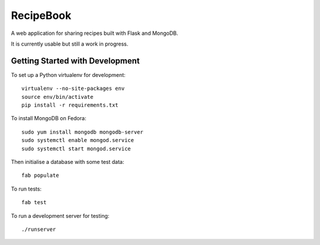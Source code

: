 RecipeBook
==========

A web application for sharing recipes built with
Flask and MongoDB.

It is currently usable but still a work in progress.

Getting Started with Development
--------------------------------

To set up a Python virtualenv for development::

    virtualenv --no-site-packages env
    source env/bin/activate
    pip install -r requirements.txt

To install MongoDB on Fedora::

    sudo yum install mongodb mongodb-server
    sudo systemctl enable mongod.service
    sudo systemctl start mongod.service

Then initialise a database with some test data::

    fab populate

To run tests::

    fab test

To run a development server for testing::

    ./runserver
